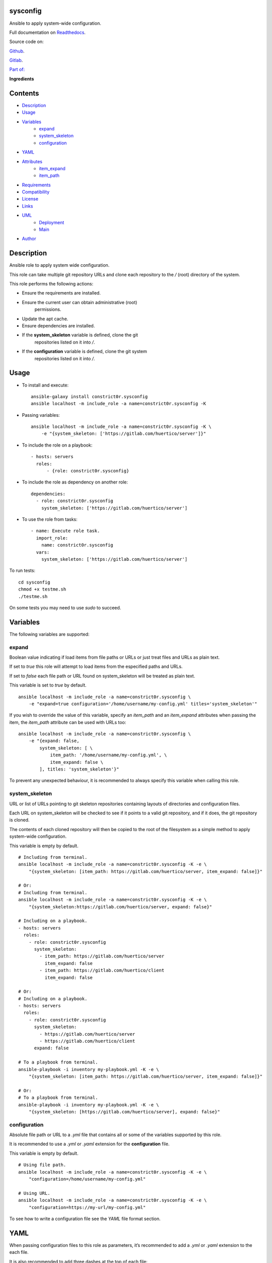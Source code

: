 
sysconfig
*********

.. image:: https://gitlab.com/constrict0r/sysconfig/badges/master/pipeline.svg
   :alt: pipeline

.. image:: https://travis-ci.com/constrict0r/sysconfig.svg
   :alt: travis

.. image:: https://readthedocs.org/projects/sysconfig/badge
   :alt: readthedocs

Ansible to apply system-wide configuration.

.. image:: https://gitlab.com/constrict0r/img/raw/master/sysconfig/avatar.png
   :alt: avatar

Full documentation on `Readthedocs
<https://sysconfig.readthedocs.io>`_.

Source code on:

`Github <https://github.com/constrict0r/sysconfig>`_.

`Gitlab <https://gitlab.com/constrict0r/sysconfig>`_.

`Part of: <https://gitlab.com/explore/projects?tag=doombot>`_

.. image:: https://gitlab.com/constrict0r/img/raw/master/sysconfig/doombot.png
   :alt: doombot

**Ingredients**

.. image:: https://gitlab.com/constrict0r/img/raw/master/sysconfig/ingredient.png
   :alt: ingredient


Contents
********

* `Description <#Description>`_
* `Usage <#Usage>`_
* `Variables <#Variables>`_
   * `expand <#expand>`_
   * `system_skeleton <#system-skeleton>`_
   * `configuration <#configuration>`_
* `YAML <#YAML>`_
* `Attributes <#Attributes>`_
   * `item_expand <#item-expand>`_
   * `item_path <#item-path>`_
* `Requirements <#Requirements>`_
* `Compatibility <#Compatibility>`_
* `License <#License>`_
* `Links <#Links>`_
* `UML <#UML>`_
   * `Deployment <#deployment>`_
   * `Main <#main>`_
* `Author <#Author>`_

Description
***********

Ansible role to apply system wide configuration.

This role can take multiple git repository URLs and clone each
repository to the */* (root) directory of the system.

This role performs the following actions:

* Ensure the requirements are installed.

* Ensure the current user can obtain administrative (root)
   permissions.

* Update the apt cache.

* Ensure dependencies are installed.

* If the **system_skeleton** variable is defined, clone the git
   repositories listed on it into */*.

* If the **configuration** variable is defined, clone the git system
   repositories listed on it into */*.



Usage
*****

* To install and execute:

..

   ::

      ansible-galaxy install constrict0r.sysconfig
      ansible localhost -m include_role -a name=constrict0r.sysconfig -K

* Passing variables:

..

   ::

      ansible localhost -m include_role -a name=constrict0r.sysconfig -K \
          -e "{system_skeleton: ['https://gitlab.com/huertico/server']}"

* To include the role on a playbook:

..

   ::

      - hosts: servers
        roles:
            - {role: constrict0r.sysconfig}

* To include the role as dependency on another role:

..

   ::

      dependencies:
        - role: constrict0r.sysconfig
          system_skeleton: ['https://gitlab.com/huertico/server']

* To use the role from tasks:

..

   ::

      - name: Execute role task.
        import_role:
          name: constrict0r.sysconfig
        vars:
          system_skeleton: ['https://gitlab.com/huertico/server']

To run tests:

::

   cd sysconfig
   chmod +x testme.sh
   ./testme.sh

On some tests you may need to use *sudo* to succeed.



Variables
*********

The following variables are supported:


expand
======

Boolean value indicating if load items from file paths or URLs or just
treat files and URLs as plain text.

If set to *true* this role will attempt to load items from the
especified paths and URLs.

If set to *false* each file path or URL found on system_skeleton will
be treated as plain text.

This variable is set to *true* by default.

::

   ansible localhost -m include_role -a name=constrict0r.sysconfig \
       -e "expand=true configuration='/home/username/my-config.yml' titles='system_skeleton'"

If you wish to override the value of this variable, specify an
*item_path* and an *item_expand* attributes when passing the item, the
*item_path* attribute can be used with URLs too:

::

   ansible localhost -m include_role -a name=constrict0r.sysconfig \
       -e "{expand: false,
           system_skeleton: [ \
               item_path: '/home/username/my-config.yml', \
               item_expand: false \
           ], titles: 'system_skeleton'}"

To prevent any unexpected behaviour, it is recommended to always
specify this variable when calling this role.


system_skeleton
===============

URL or list of URLs pointing to git skeleton repositories containing
layouts of directories and configuration files.

Each URL on system_skeleton will be checked to see if it points to a
valid git repository, and if it does, the git repository is cloned.

The contents of each cloned repository will then be copied to the root
of the filesystem as a simple method to apply system-wide
configuration.

This variable is empty by default.

::

   # Including from terminal.
   ansible localhost -m include_role -a name=constrict0r.sysconfig -K -e \
       "{system_skeleton: [item_path: https://gitlab.com/huertico/server, item_expand: false]}"

   # Or:
   # Including from terminal.
   ansible localhost -m include_role -a name=constrict0r.sysconfig -K -e \
       "{system_skeleton:https://gitlab.com/huertico/server, expand: false}"

   # Including on a playbook.
   - hosts: servers
     roles:
       - role: constrict0r.sysconfig
         system_skeleton:
           - item_path: https://gitlab.com/huertico/server
             item_expand: false
           - item_path: https://gitlab.com/huertico/client
             item_expand: false

   # Or:
   # Including on a playbook.
   - hosts: servers
     roles:
       - role: constrict0r.sysconfig
         system_skeleton:
           - https://gitlab.com/huertico/server
           - https://gitlab.com/huertico/client
         expand: false

   # To a playbook from terminal.
   ansible-playbook -i inventory my-playbook.yml -K -e \
       "{system_skeleton: [item_path: https://gitlab.com/huertico/server, item_expand: false]}"

   # Or:
   # To a playbook from terminal.
   ansible-playbook -i inventory my-playbook.yml -K -e \
       "{system_skeleton: [https://gitlab.com/huertico/server], expand: false}"


configuration
=============

Absolute file path or URL to a *.yml* file that contains all or some
of the variables supported by this role.

It is recommended to use a *.yml* or *.yaml* extension for the
**configuration** file.

This variable is empty by default.

::

   # Using file path.
   ansible localhost -m include_role -a name=constrict0r.sysconfig -K -e \
       "configuration=/home/username/my-config.yml"

   # Using URL.
   ansible localhost -m include_role -a name=constrict0r.sysconfig -K -e \
       "configuration=https://my-url/my-config.yml"

To see how to write  a configuration file see the *YAML* file format
section.



YAML
****

When passing configuration files to this role as parameters, it’s
recommended to add a *.yml* or *.yaml* extension to the each file.

It is also recommended to add three dashes at the top of each file:

::

   ---

You can include in the file the variables required for your tasks:

::

   ---
   system_skeleton:
     - ['https://gitlab.com/huertico/server']

If you want this role to load list of items from files and URLs you
can set the **expand** variable to *true*:

::

   ---
   system_skeleton: /home/username/my-config.yml

   expand: true

If the expand variable is *false*, any file path or URL found will be
treated like plain text.



Attributes
**********

On the item level you can use attributes to configure how this role
handles the items data.

The attributes supported by this role are:


item_expand
===========

Boolean value indicating if treat this item as a file path or URL or
just treat it as plain text.

::

   ---
   system_skeleton:
     - item_expand: true
       item_path: /home/username/my-config.yml


item_path
=========

Absolute file path or URL to a *.yml* file.

::

   ---
   system_skeleton:
     - item_path: /home/username/my-config.yml

This attribute also works with URLs.



Requirements
************

* `Ansible <https://www.ansible.com>`_ >= 2.8.

* `Jinja2 <https://palletsprojects.com/p/jinja/>`_.

* `Pip <https://pypi.org/project/pip/>`_.

* `Python <https://www.python.org/>`_.

* `PyYAML <https://pyyaml.org/>`_.

* `Requests <https://2.python-requests.org/en/master/>`_.

If you want to run the tests, you will also need:

* `Docker <https://www.docker.com/>`_.

* `Molecule <https://molecule.readthedocs.io/>`_.

* `Setuptools <https://pypi.org/project/setuptools/>`_.



Compatibility
*************

* `Debian Buster <https://wiki.debian.org/DebianBuster>`_.

* `Debian Raspbian <https://raspbian.org/>`_.

* `Debian Stretch <https://wiki.debian.org/DebianStretch>`_.

* `Ubuntu Xenial <http://releases.ubuntu.com/16.04/>`_.



License
*******

MIT. See the LICENSE file for more details.



Links
*****

* `Github <https://github.com/constrict0r/sysconfig>`_.

* `Gitlab <https://gitlab.com/constrict0r/sysconfig>`_.

* `Gitlab CI <https://gitlab.com/constrict0r/sysconfig/pipelines>`_.

* `Readthedocs <https://sysconfig.readthedocs.io>`_.

* `Travis CI <https://travis-ci.com/constrict0r/sysconfig>`_.



UML
***


Deployment
==========

The full project structure is shown below:

.. image:: https://gitlab.com/constrict0r/img/raw/master/sysconfig/deploy.png
   :alt: deploy


Main
====

The project data flow is shown below:

.. image:: https://gitlab.com/constrict0r/img/raw/master/sysconfig/main.png
   :alt: main



Author
******

.. image:: https://gitlab.com/constrict0r/img/raw/master/sysconfig/author.png
   :alt: author

The Travelling Vaudeville Villain.

Enjoy!!!

.. image:: https://gitlab.com/constrict0r/img/raw/master/sysconfig/enjoy.png
   :alt: enjoy


